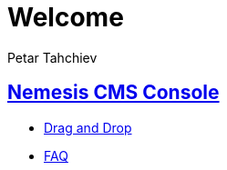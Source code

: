 = Welcome
Petar Tahchiev
:doctype: book
:sectanchors:
:sectlinks:
:toclevels: 4
:source-highlighter: coderay
:icons: font
:last-update-label!:

== Nemesis CMS Console

* link:drag-and-drop.html[Drag and Drop]
* link:faq.html[FAQ]

